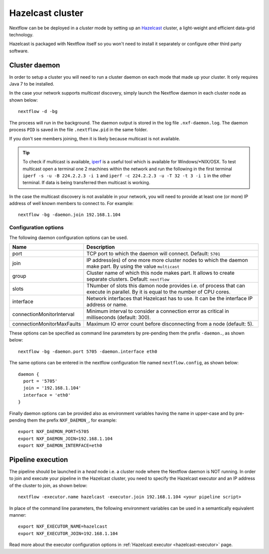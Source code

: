.. _hazelcast-page:

*******************
Hazelcast cluster
*******************


Nextflow can be be deployed in a *cluster* mode by setting up an `Hazelcast <http://www.hazelcast.com>`_ cluster,
a light-weight and efficient data-grid technology.

Hazelcast is packaged with Nextflow itself so you won't need to install it separately or configure other third party
software.


.. _hazelcast-daemon:

Cluster daemon
---------------------

In order to setup a cluster you will need to run a cluster daemon on each mode that made up your cluster. It only
requires Java 7 to be installed.

In the case your network supports *multicast* discovery, simply launch the Nextflow daemon in each cluster node
as shown below::

    nextflow -d -bg

The process will run in the background. The daemon output is stored in the log file ``.nxf-daemon.log``. The daemon
process ``PID`` is saved in the file ``.nextflow.pid`` in the same folder.

If you don't see members joining, then it is likely because multicast is not available.

.. tip::  To check if multicast is available, `iperf <http://sourceforge.net/projects/iperf/>`_ is a useful tool which is available for Windows/*NIX/OSX.
  To test multicast open a terminal one 2 machines within the network and run the following in the first terminal
  ``iperf -s -u -B 224.2.2.3 -i 1`` and ``iperf -c 224.2.2.3 -u -T 32 -t 3 -i 1`` in the other terminal.
  If data is being transferred then multicast is working.


In the case the multicast discovery is not available in your network, you will need to provide at least one (or more)
IP address of well known members to connect to. For example::

    nextflow -bg -daemon.join 192.168.1.104

Configuration options
^^^^^^^^^^^^^^^^^^^^^^^

The following daemon configuration options can be used.

=========================== ================
Name                        Description
=========================== ================
port                        TCP port to which the daemon will connect. Default: ``5701``
join                        IP address(es) of one more more cluster nodes to which the daemon make part. By using the value ``multicast``
group                       Cluster name of which this node makes part. It allows to create separate clusters. Default: ``nextflow``
slots                       TNumber of slots this damon node provides i.e. of process that can execute in parallel. By it is equal to the number of CPU cores.
interface                   Network interfaces that Hazelcast has to use. It can be the interface IP address or name.
connectionMonitorInterval   Minimum interval to consider a connection error as critical in milliseconds (default: 300).
connectionMonitorMaxFaults  Maximum IO error count before disconnecting from a node (default: 5).
=========================== ================

These options can be specified as command line parameters by pre-pending them the prefix ``-daemon.``, as shown below::

    nextflow -bg -daemon.port 5705 -daemon.interface eth0

The same options can be entered in the nextflow configuration file named ``nextflow.config``, as shown below::


  daemon {
    port = '5705'
    join = '192.168.1.104'
    interface = 'eth0'
  }

Finally daemon options can be provided also as environment variables having the name in upper-case and by pre-pending
them the prefix ``NXF_DAEMON_``, for example::

    export NXF_DAEMON_PORT=5705
    export NXF_DAEMON_JOIN=192.168.1.104
    export NXF_DAEMON_INTERFACE=eth0


Pipeline execution
-----------------------

The pipeline should be launched in a `head` node i.e. a cluster node where the Nextflow daemon is NOT running.
In order to join and execute your pipeline in the Hazelcast cluster, you need to specify the Hazelcast executor
and an IP address of the cluster to join, as shown below::

   nextflow -executor.name hazelcast -executor.join 192.168.1.104 <your pipeline script>


In place of the command line parameters, the following environment variables can be used in a
semantically equivalent manner::

    export NXF_EXECUTOR_NAME=hazelcast
    export NXF_EXECUTOR_JOIN=192.168.1.104



Read more about the executor configuration options in :ref:`Hazelcast executor <hazelcast-executor>` page.


